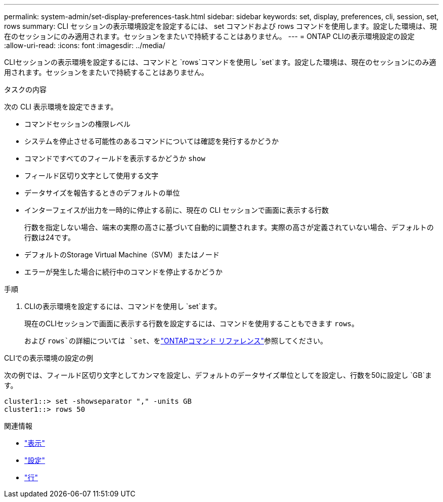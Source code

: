 ---
permalink: system-admin/set-display-preferences-task.html 
sidebar: sidebar 
keywords: set, display, preferences, cli, session, set, rows 
summary: CLI セッションの表示環境設定を設定するには、 set コマンドおよび rows コマンドを使用します。設定した環境は、現在のセッションにのみ適用されます。セッションをまたいで持続することはありません。 
---
= ONTAP CLIの表示環境設定の設定
:allow-uri-read: 
:icons: font
:imagesdir: ../media/


[role="lead"]
CLIセッションの表示環境を設定するには、コマンドと `rows`コマンドを使用し `set`ます。設定した環境は、現在のセッションにのみ適用されます。セッションをまたいで持続することはありません。

.タスクの内容
次の CLI 表示環境を設定できます。

* コマンドセッションの権限レベル
* システムを停止させる可能性のあるコマンドについては確認を発行するかどうか
* コマンドですべてのフィールドを表示するかどうか `show`
* フィールド区切り文字として使用する文字
* データサイズを報告するときのデフォルトの単位
* インターフェイスが出力を一時的に停止する前に、現在の CLI セッションで画面に表示する行数
+
行数を指定しない場合、端末の実際の高さに基づいて自動的に調整されます。実際の高さが定義されていない場合、デフォルトの行数は24です。

* デフォルトのStorage Virtual Machine（SVM）またはノード
* エラーが発生した場合に続行中のコマンドを停止するかどうか


.手順
. CLIの表示環境を設定するには、コマンドを使用し `set`ます。
+
現在のCLIセッションで画面に表示する行数を設定するには、コマンドを使用することもできます `rows`。

+
および `rows`の詳細については `set`、をlink:https://docs.netapp.com/us-en/ontap-cli/["ONTAPコマンド リファレンス"^]参照してください。



.CLIでの表示環境の設定の例
次の例では、フィールド区切り文字としてカンマを設定し、デフォルトのデータサイズ単位としてを設定し、行数を50に設定し `GB`ます。

[listing]
----
cluster1::> set -showseparator "," -units GB
cluster1::> rows 50
----
.関連情報
* link:https://docs.netapp.com/us-en/ontap-cli/search.html?q=show["表示"^]
* link:https://docs.netapp.com/us-en/ontap-cli/set.html["設定"^]
* link:https://docs.netapp.com/us-en/ontap-cli/rows.html["行"^]

